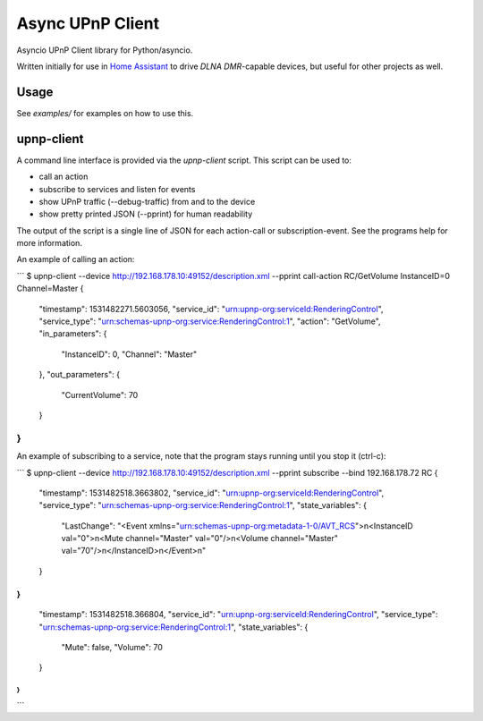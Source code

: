 Async UPnP Client
=================

Asyncio UPnP Client library for Python/asyncio.

Written initially for use in `Home Assistant <https://github.com/home-assistant/home-assistant>`_ to drive `DLNA DMR`-capable devices, but useful for other projects as well.

Usage
-----

See `examples/` for examples on how to use this.


upnp-client
-----------

A command line interface is provided via the `upnp-client` script. This script can be used to:

- call an action
- subscribe to services and listen for events
- show UPnP traffic (--debug-traffic) from and to the device
- show pretty printed JSON (--pprint) for human readability

The output of the script is a single line of JSON for each action-call or subscription-event. See the programs help for more information.

An example of calling an action:

```
$ upnp-client --device http://192.168.178.10:49152/description.xml --pprint call-action RC/GetVolume InstanceID=0 Channel=Master
{
    "timestamp": 1531482271.5603056,
    "service_id": "urn:upnp-org:serviceId:RenderingControl",
    "service_type": "urn:schemas-upnp-org:service:RenderingControl:1",
    "action": "GetVolume",
    "in_parameters": {
        "InstanceID": 0,
        "Channel": "Master"
    },
    "out_parameters": {
        "CurrentVolume": 70
    }
}
```

An example of subscribing to a service, note that the program stays running until you stop it (ctrl-c):

```
$ upnp-client --device http://192.168.178.10:49152/description.xml --pprint subscribe --bind 192.168.178.72 RC
{
    "timestamp": 1531482518.3663802,
    "service_id": "urn:upnp-org:serviceId:RenderingControl",
    "service_type": "urn:schemas-upnp-org:service:RenderingControl:1",
    "state_variables": {
        "LastChange": "<Event xmlns=\"urn:schemas-upnp-org:metadata-1-0/AVT_RCS\">\n<InstanceID val=\"0\">\n<Mute channel=\"Master\" val=\"0\"/>\n<Volume channel=\"Master\" val=\"70\"/>\n</InstanceID>\n</Event>\n"
    }
}
{
    "timestamp": 1531482518.366804,
    "service_id": "urn:upnp-org:serviceId:RenderingControl",
    "service_type": "urn:schemas-upnp-org:service:RenderingControl:1",
    "state_variables": {
        "Mute": false,
        "Volume": 70
    }
}
...
```
